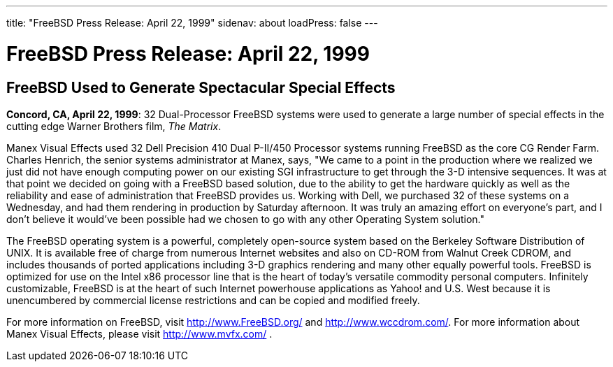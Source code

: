 ---
title: "FreeBSD Press Release: April 22, 1999"
sidenav: about
loadPress: false
---

= FreeBSD Press Release: April 22, 1999

== FreeBSD Used to Generate Spectacular Special Effects

*Concord, CA, April 22, 1999*: 32 Dual-Processor FreeBSD systems were used to generate a large number of special effects in the cutting edge Warner Brothers film, _The Matrix_.

Manex Visual Effects used 32 Dell Precision 410 Dual P-II/450 Processor systems running FreeBSD as the core CG Render Farm. Charles Henrich, the senior systems administrator at Manex, says, "We came to a point in the production where we realized we just did not have enough computing power on our existing SGI infrastructure to get through the 3-D intensive sequences. It was at that point we decided on going with a FreeBSD based solution, due to the ability to get the hardware quickly as well as the reliability and ease of administration that FreeBSD provides us. Working with Dell, we purchased 32 of these systems on a Wednesday, and had them rendering in production by Saturday afternoon. It was truly an amazing effort on everyone's part, and I don't believe it would've been possible had we chosen to go with any other Operating System solution."

The FreeBSD operating system is a powerful, completely open-source system based on the Berkeley Software Distribution of UNIX. It is available free of charge from numerous Internet websites and also on CD-ROM from Walnut Creek CDROM, and includes thousands of ported applications including 3-D graphics rendering and many other equally powerful tools. FreeBSD is optimized for use on the Intel x86 processor line that is the heart of today's versatile commodity personal computers. Infinitely customizable, FreeBSD is at the heart of such Internet powerhouse applications as Yahoo! and U.S. West because it is unencumbered by commercial license restrictions and can be copied and modified freely.

For more information on FreeBSD, visit http://www.FreeBSD.org/ and http://www.wccdrom.com/. For more information about Manex Visual Effects, please visit http://www.mvfx.com/ .
